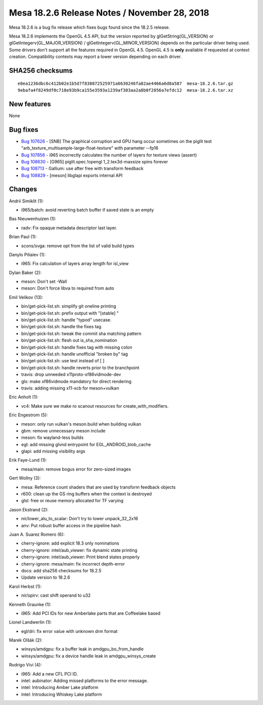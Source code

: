 Mesa 18.2.6 Release Notes / November 28, 2018
=============================================

Mesa 18.2.6 is a bug fix release which fixes bugs found since the 18.2.5
release.

Mesa 18.2.6 implements the OpenGL 4.5 API, but the version reported by
glGetString(GL_VERSION) or glGetIntegerv(GL_MAJOR_VERSION) /
glGetIntegerv(GL_MINOR_VERSION) depends on the particular driver being
used. Some drivers don't support all the features required in OpenGL
4.5. OpenGL 4.5 is **only** available if requested at context creation.
Compatibility contexts may report a lower version depending on each
driver.

SHA256 checksums
----------------

::

   e0ea1236dbc6c412b02e1b5d7f838072525971a6630246fa82ae4466a6d8a587  mesa-18.2.6.tar.gz
   9ebafa4f8249df0c718e93b9ca155e3593a1239af303aa2a8b0f2056a7efdc12  mesa-18.2.6.tar.xz

New features
------------

None

Bug fixes
---------

-  `Bug 107626 <https://bugs.freedesktop.org/show_bug.cgi?id=107626>`__
   - [SNB] The graphical corruption and GPU hang occur sometimes on the
   piglit test "arb_texture_multisample-large-float-texture" with
   parameter --fp16
-  `Bug 107856 <https://bugs.freedesktop.org/show_bug.cgi?id=107856>`__
   - i965 incorrectly calculates the number of layers for texture views
   (assert)
-  `Bug 108630 <https://bugs.freedesktop.org/show_bug.cgi?id=108630>`__
   - [G965] piglit.spec.!opengl 1_2.tex3d-maxsize spins forever
-  `Bug 108713 <https://bugs.freedesktop.org/show_bug.cgi?id=108713>`__
   - Gallium: use after free with transform feedback
-  `Bug 108829 <https://bugs.freedesktop.org/show_bug.cgi?id=108829>`__
   - [meson] libglapi exports internal API

Changes
-------

Andrii Simiklit (1):

-  i965/batch: avoid reverting batch buffer if saved state is an empty

Bas Nieuwenhuizen (1):

-  radv: Fix opaque metadata descriptor last layer.

Brian Paul (1):

-  scons/svga: remove opt from the list of valid build types

Danylo Piliaiev (1):

-  i965: Fix calculation of layers array length for isl_view

Dylan Baker (2):

-  meson: Don't set -Wall
-  meson: Don't force libva to required from auto

Emil Velikov (13):

-  bin/get-pick-list.sh: simplify git oneline printing
-  bin/get-pick-list.sh: prefix output with "[stable] "
-  bin/get-pick-list.sh: handle "typod" usecase.
-  bin/get-pick-list.sh: handle the fixes tag
-  bin/get-pick-list.sh: tweak the commit sha matching pattern
-  bin/get-pick-list.sh: flesh out is_sha_nomination
-  bin/get-pick-list.sh: handle fixes tag with missing colon
-  bin/get-pick-list.sh: handle unofficial "broken by" tag
-  bin/get-pick-list.sh: use test instead of [ ]
-  bin/get-pick-list.sh: handle reverts prior to the branchpoint
-  travis: drop unneeded x11proto-xf86vidmode-dev
-  glx: make xf86vidmode mandatory for direct rendering
-  travis: adding missing x11-xcb for meson+vulkan

Eric Anholt (1):

-  vc4: Make sure we make ro scanout resources for
   create_with_modifiers.

Eric Engestrom (5):

-  meson: only run vulkan's meson.build when building vulkan
-  gbm: remove unnecessary meson include
-  meson: fix wayland-less builds
-  egl: add missing glvnd entrypoint for EGL_ANDROID_blob_cache
-  glapi: add missing visibility args

Erik Faye-Lund (1):

-  mesa/main: remove bogus error for zero-sized images

Gert Wollny (3):

-  mesa: Reference count shaders that are used by transform feedback
   objects
-  r600: clean up the GS ring buffers when the context is destroyed
-  glsl: free or reuse memory allocated for TF varying

Jason Ekstrand (2):

-  nir/lower_alu_to_scalar: Don't try to lower unpack_32_2x16
-  anv: Put robust buffer access in the pipeline hash

Juan A. Suarez Romero (6):

-  cherry-ignore: add explicit 18.3 only nominations
-  cherry-ignore: intel/aub_viewer: fix dynamic state printing
-  cherry-ignore: intel/aub_viewer: Print blend states properly
-  cherry-ignore: mesa/main: fix incorrect depth-error
-  docs: add sha256 checksums for 18.2.5
-  Update version to 18.2.6

Karol Herbst (1):

-  nir/spirv: cast shift operand to u32

Kenneth Graunke (1):

-  i965: Add PCI IDs for new Amberlake parts that are Coffeelake based

Lionel Landwerlin (1):

-  egl/dri: fix error value with unknown drm format

Marek Olšák (2):

-  winsys/amdgpu: fix a buffer leak in amdgpu_bo_from_handle
-  winsys/amdgpu: fix a device handle leak in amdgpu_winsys_create

Rodrigo Vivi (4):

-  i965: Add a new CFL PCI ID.
-  intel: aubinator: Adding missed platforms to the error message.
-  intel: Introducing Amber Lake platform
-  intel: Introducing Whiskey Lake platform
